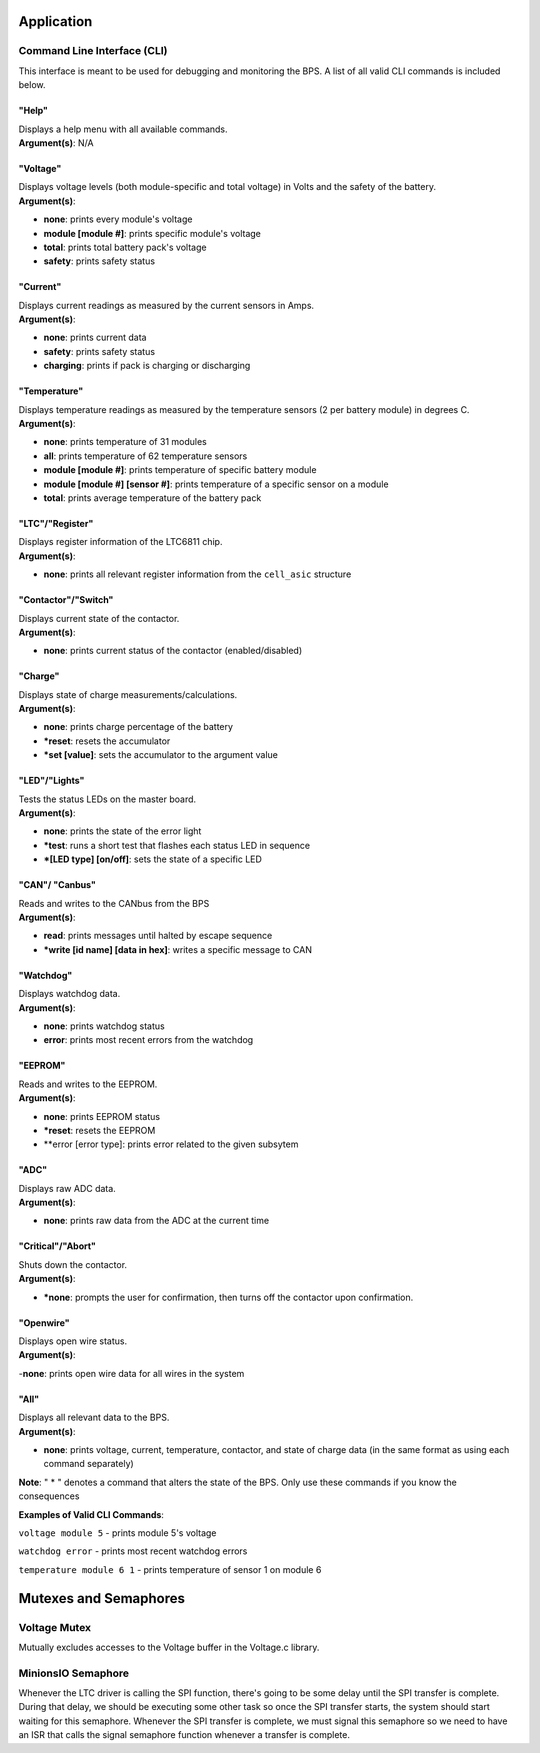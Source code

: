 ************
Application
************


Command Line Interface (CLI)
============================

This interface is meant to be used for debugging and monitoring the BPS. 
A list of all valid CLI commands is included below.

"Help"
######

| Displays a help menu with all available commands.
| **Argument(s)**: N/A

"Voltage"
#########

| Displays voltage levels (both module-specific and total voltage) in Volts and the safety of the battery.
| **Argument(s)**: 
- **none**: prints every module's voltage
- **module [module #]**: prints specific module's voltage
- **total**: prints total battery pack's voltage
- **safety**: prints safety status

"Current"
#########

| Displays current readings as measured by the current sensors in Amps.
| **Argument(s)**: 
- **none**: prints current data
- **safety**: prints safety status
- **charging**: prints if pack is charging or discharging

"Temperature"
#############

| Displays temperature readings as measured by the temperature sensors (2 per battery module) in degrees C.
| **Argument(s)**: 
- **none**: prints temperature of 31 modules
- **all**: prints temperature of 62 temperature sensors
- **module [module #]**: prints temperature of specific battery module
- **module [module #] [sensor #]**: prints temperature of a specific sensor on a module
- **total**: prints average temperature of the battery pack

"LTC"/"Register"
################

| Displays register information of the LTC6811 chip.
| **Argument(s)**: 
- **none**: prints all relevant register information from the ``cell_asic`` structure


"Contactor"/"Switch"
####################

| Displays current state of the contactor.
| **Argument(s)**: 
- **none**: prints current status of the contactor (enabled/disabled)

"Charge"
########

| Displays state of charge measurements/calculations.
| **Argument(s)**: 
- **none**: prints charge percentage of the battery
- ***reset**: resets the accumulator
- ***set [value]**: sets the accumulator to the argument value

"LED"/"Lights"
##############

| Tests the status LEDs on the master board.
| **Argument(s)**: 
- **none**: prints the state of the error light
- ***test**: runs a short test that flashes each status LED in sequence
- ***[LED type] [on/off]**: sets the state of a specific LED

"CAN"/ "Canbus"
###############

| Reads and writes to the CANbus from the BPS
| **Argument(s)**: 
- **read**: prints messages until halted by escape sequence
- ***write [id name] [data in hex]**: writes a specific message to CAN

"Watchdog"
##########

| Displays watchdog data.
| **Argument(s)**: 
- **none**: prints watchdog status
- **error**: prints most recent errors from the watchdog

"EEPROM"
########

| Reads and writes to the EEPROM.
| **Argument(s)**: 
- **none**: prints EEPROM status
- ***reset**: resets the EEPROM
- **error [error type]: prints error related to the given subsytem

"ADC"
#####

| Displays raw ADC data.
| **Argument(s)**: 
- **none**: prints raw data from the ADC at the current time

"Critical"/"Abort"
##################

| Shuts down the contactor.
| **Argument(s)**: 
- ***none**: prompts the user for confirmation, then turns off the contactor upon confirmation.

"Openwire"
##########

| Displays open wire status.
| **Argument(s)**:
-**none**: prints open wire data for all wires in the system

"All"
#####

| Displays all relevant data to the BPS.
| **Argument(s)**: 
- **none**: prints voltage, current, temperature, contactor, and state of charge data (in the same format as using each command separately)




**Note**: " * " denotes a command that alters the state of the BPS. Only use these commands if you know the consequences 

**Examples of Valid CLI Commands**:

``voltage module 5`` - prints module 5's voltage

``watchdog error`` - prints most recent watchdog errors

``temperature module 6 1`` - prints temperature of sensor 1 on module 6




**********************
Mutexes and Semaphores
**********************

Voltage Mutex
=============

Mutually excludes accesses to the Voltage buffer in the Voltage.c library. 

MinionsIO Semaphore
===================

Whenever the LTC driver is calling the SPI function, there's going to be some delay until the SPI transfer is complete. During that delay, we should be 
executing some other task so once the SPI transfer starts, the system should start waiting for this semaphore. 
Whenever the SPI transfer is complete, we must signal this semaphore so we need to have an ISR that calls the signal semaphore function whenever a transfer is complete.




